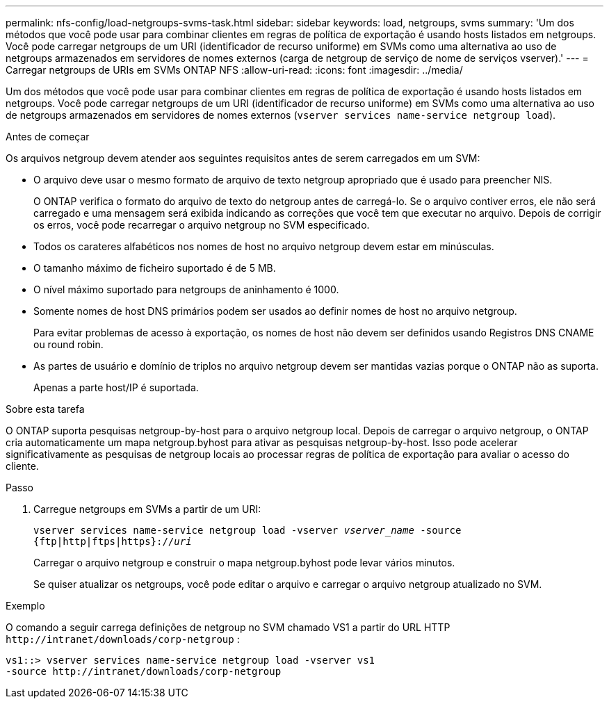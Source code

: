 ---
permalink: nfs-config/load-netgroups-svms-task.html 
sidebar: sidebar 
keywords: load, netgroups, svms 
summary: 'Um dos métodos que você pode usar para combinar clientes em regras de política de exportação é usando hosts listados em netgroups. Você pode carregar netgroups de um URI (identificador de recurso uniforme) em SVMs como uma alternativa ao uso de netgroups armazenados em servidores de nomes externos (carga de netgroup de serviço de nome de serviços vserver).' 
---
= Carregar netgroups de URIs em SVMs ONTAP NFS
:allow-uri-read: 
:icons: font
:imagesdir: ../media/


[role="lead"]
Um dos métodos que você pode usar para combinar clientes em regras de política de exportação é usando hosts listados em netgroups. Você pode carregar netgroups de um URI (identificador de recurso uniforme) em SVMs como uma alternativa ao uso de netgroups armazenados em servidores de nomes externos (`vserver services name-service netgroup load`).

.Antes de começar
Os arquivos netgroup devem atender aos seguintes requisitos antes de serem carregados em um SVM:

* O arquivo deve usar o mesmo formato de arquivo de texto netgroup apropriado que é usado para preencher NIS.
+
O ONTAP verifica o formato do arquivo de texto do netgroup antes de carregá-lo. Se o arquivo contiver erros, ele não será carregado e uma mensagem será exibida indicando as correções que você tem que executar no arquivo. Depois de corrigir os erros, você pode recarregar o arquivo netgroup no SVM especificado.

* Todos os carateres alfabéticos nos nomes de host no arquivo netgroup devem estar em minúsculas.
* O tamanho máximo de ficheiro suportado é de 5 MB.
* O nível máximo suportado para netgroups de aninhamento é 1000.
* Somente nomes de host DNS primários podem ser usados ao definir nomes de host no arquivo netgroup.
+
Para evitar problemas de acesso à exportação, os nomes de host não devem ser definidos usando Registros DNS CNAME ou round robin.

* As partes de usuário e domínio de triplos no arquivo netgroup devem ser mantidas vazias porque o ONTAP não as suporta.
+
Apenas a parte host/IP é suportada.



.Sobre esta tarefa
O ONTAP suporta pesquisas netgroup-by-host para o arquivo netgroup local. Depois de carregar o arquivo netgroup, o ONTAP cria automaticamente um mapa netgroup.byhost para ativar as pesquisas netgroup-by-host. Isso pode acelerar significativamente as pesquisas de netgroup locais ao processar regras de política de exportação para avaliar o acesso do cliente.

.Passo
. Carregue netgroups em SVMs a partir de um URI:
+
`vserver services name-service netgroup load -vserver _vserver_name_ -source {ftp|http|ftps|https}://_uri_`

+
Carregar o arquivo netgroup e construir o mapa netgroup.byhost pode levar vários minutos.

+
Se quiser atualizar os netgroups, você pode editar o arquivo e carregar o arquivo netgroup atualizado no SVM.



.Exemplo
O comando a seguir carrega definições de netgroup no SVM chamado VS1 a partir do URL HTTP `+http://intranet/downloads/corp-netgroup+` :

[listing]
----
vs1::> vserver services name-service netgroup load -vserver vs1
-source http://intranet/downloads/corp-netgroup
----